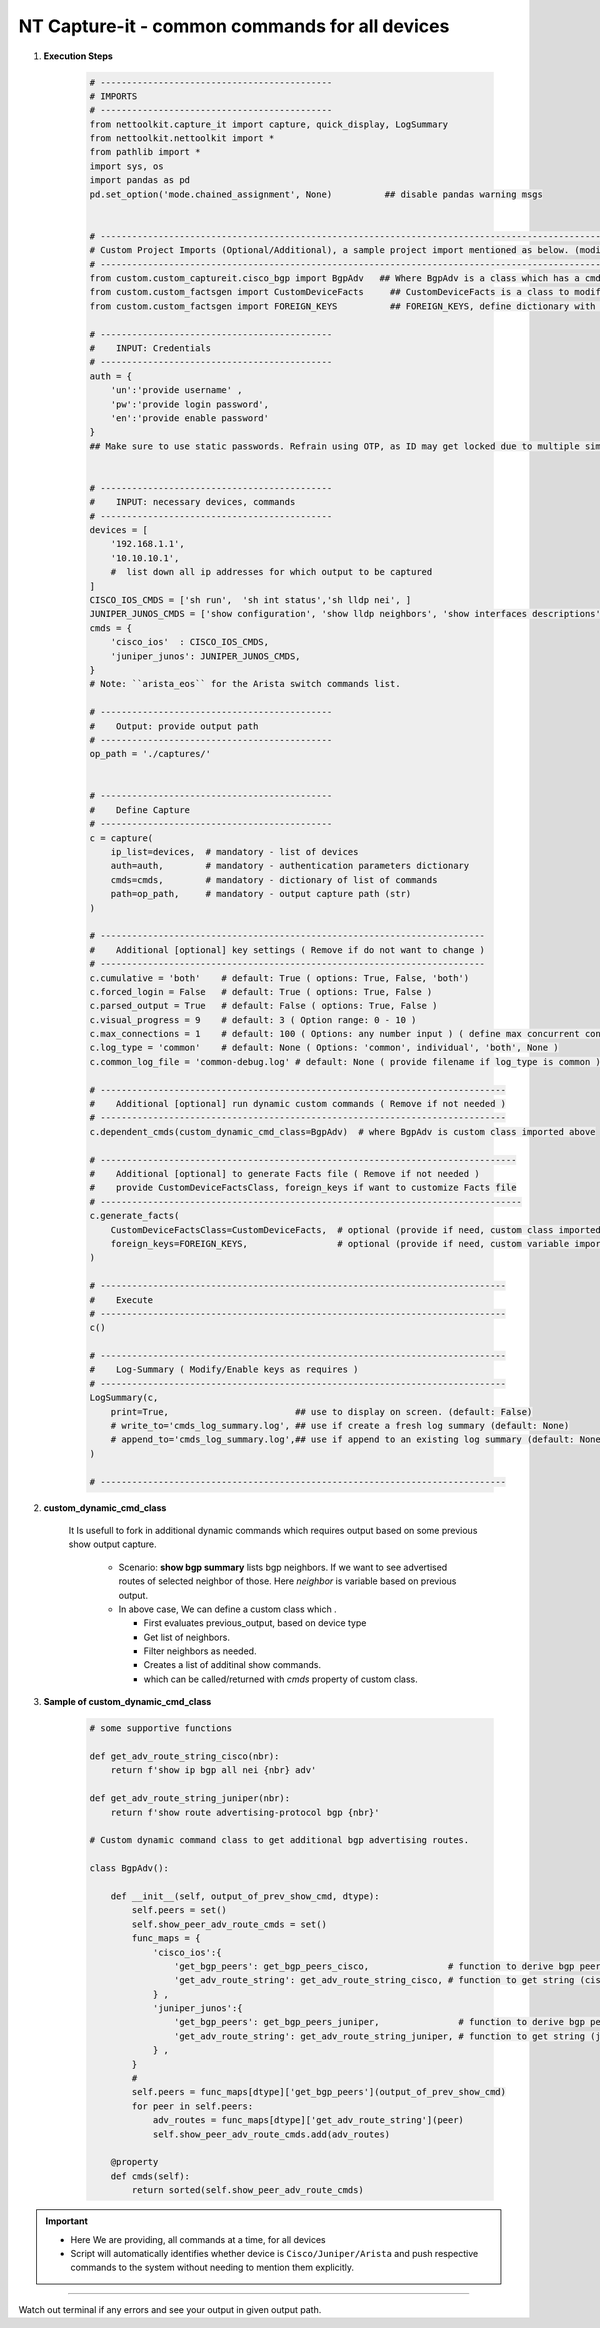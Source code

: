 NT Capture-it - common commands for all devices
=================================================

.. information::

    * Supported for version >= 0.1.0, and integrated Nettoolkit versions


#. **Execution Steps**

    .. code-block:: python

        # --------------------------------------------
        # IMPORTS
        # --------------------------------------------
        from nettoolkit.capture_it import capture, quick_display, LogSummary
        from nettoolkit.nettoolkit import *
        from pathlib import *
        import sys, os
        import pandas as pd
        pd.set_option('mode.chained_assignment', None)          ## disable pandas warning msgs


        # -------------------------------------------------------------------------------------------------------------
        # Custom Project Imports (Optional/Additional), a sample project import mentioned as below. (modify as per own)
        # -------------------------------------------------------------------------------------------------------------
        from custom.custom_captureit.cisco_bgp import BgpAdv   ## Where BgpAdv is a class which has a cmds property to return show commands for specific neighbours advertising route
        from custom.custom_factsgen import CustomDeviceFacts     ## CustomDeviceFacts is a class to modify output database as per custom requirement.
        from custom.custom_factsgen import FOREIGN_KEYS          ## FOREIGN_KEYS, define dictionary with additional custom columns require in output databse {tab_name : [column names]} format.

        # --------------------------------------------
        #    INPUT: Credentials
        # --------------------------------------------
        auth = {
            'un':'provide username' , 
            'pw':'provide login password', 
            'en':'provide enable password'  
        }
        ## Make sure to use static passwords. Refrain using OTP, as ID may get locked due to multiple simultaneous login.


        # --------------------------------------------
        #    INPUT: necessary devices, commands
        # --------------------------------------------
        devices = [
            '192.168.1.1',
            '10.10.10.1',
            #  list down all ip addresses for which output to be captured  
        ]
        CISCO_IOS_CMDS = ['sh run',  'sh int status','sh lldp nei', ]
        JUNIPER_JUNOS_CMDS = ['show configuration', 'show lldp neighbors', 'show interfaces descriptions', ]
        cmds = {
            'cisco_ios'  : CISCO_IOS_CMDS,
            'juniper_junos': JUNIPER_JUNOS_CMDS, 
        }
        # Note: ``arista_eos`` for the Arista switch commands list.

        # --------------------------------------------
        #    Output: provide output path
        # --------------------------------------------
        op_path = './captures/'


        # --------------------------------------------
        #    Define Capture
        # --------------------------------------------
        c = capture(
            ip_list=devices,  # mandatory - list of devices
            auth=auth,        # mandatory - authentication parameters dictionary
            cmds=cmds,        # mandatory - dictionary of list of commands
            path=op_path,     # mandatory - output capture path (str)
        )

        # -------------------------------------------------------------------------
        #    Additional [optional] key settings ( Remove if do not want to change )
        # -------------------------------------------------------------------------
        c.cumulative = 'both'    # default: True ( options: True, False, 'both')
        c.forced_login = False   # default: True ( options: True, False )
        c.parsed_output = True   # default: False ( options: True, False )
        c.visual_progress = 9    # default: 3 ( Option range: 0 - 10 ) 
        c.max_connections = 1    # default: 100 ( Options: any number input ) ( define max concurrent connections, 1 for sequencial )
        c.log_type = 'common'    # default: None ( Options: 'common', individual', 'both', None )
        c.common_log_file = 'common-debug.log' # default: None ( provide filename if log_type is common )

        # -----------------------------------------------------------------------------
        #    Additional [optional] run dynamic custom commands ( Remove if not needed )
        # -----------------------------------------------------------------------------
        c.dependent_cmds(custom_dynamic_cmd_class=BgpAdv)  # where BgpAdv is custom class imported above

        # -------------------------------------------------------------------------------
        #    Additional [optional] to generate Facts file ( Remove if not needed )
        #    provide CustomDeviceFactsClass, foreign_keys if want to customize Facts file
        # --------------------------------------------------------------------------------
        c.generate_facts(
            CustomDeviceFactsClass=CustomDeviceFacts,  # optional (provide if need, custom class imported above )
            foreign_keys=FOREIGN_KEYS,                 # optional (provide if need, custom variable imported above )
        )

        # -----------------------------------------------------------------------------
        #    Execute
        # -----------------------------------------------------------------------------
        c()

        # -----------------------------------------------------------------------------
        #    Log-Summary ( Modify/Enable keys as requires )
        # -----------------------------------------------------------------------------
        LogSummary(c, 
            print=True,                        ## use to display on screen. (default: False)
            # write_to='cmds_log_summary.log', ## use if create a fresh log summary (default: None)
            # append_to='cmds_log_summary.log',## use if append to an existing log summary (default: None) 
        )

        # -----------------------------------------------------------------------------





#. **custom_dynamic_cmd_class**

    It Is usefull to fork in additional dynamic commands which requires output based on some previous show output capture.   

      * Scenario: **show bgp summary** lists bgp neighbors. If we want to see advertised routes of selected neighbor of those.  Here *neighbor* is variable based on previous output. 
      * In above case, We can define a custom class which . 

        * First evaluates previous_output, based on device type
        * Get list of neighbors. 
        * Filter neighbors as needed. 
        * Creates a list of additinal show commands.
        * which can be called/returned  with `cmds` property of custom class.


#. **Sample of custom_dynamic_cmd_class**

    .. code-block:: python

        # some supportive functions

        def get_adv_route_string_cisco(nbr):
            return f'show ip bgp all nei {nbr} adv'

        def get_adv_route_string_juniper(nbr):
            return f'show route advertising-protocol bgp {nbr}'

        # Custom dynamic command class to get additional bgp advertising routes.

        class BgpAdv():

            def __init__(self, output_of_prev_show_cmd, dtype):
                self.peers = set()
                self.show_peer_adv_route_cmds = set()
                func_maps = {
                    'cisco_ios':{
                        'get_bgp_peers': get_bgp_peers_cisco,               # function to derive bgp peers from show output (cisco) - DIY
                        'get_adv_route_string': get_adv_route_string_cisco, # function to get string (cisco)
                    } ,
                    'juniper_junos':{
                        'get_bgp_peers': get_bgp_peers_juniper,               # function to derive bgp peers from show output (juniper) - DIY
                        'get_adv_route_string': get_adv_route_string_juniper, # function to get string (juniper)
                    } ,
                }
                #
                self.peers = func_maps[dtype]['get_bgp_peers'](output_of_prev_show_cmd)
                for peer in self.peers:
                    adv_routes = func_maps[dtype]['get_adv_route_string'](peer)
                    self.show_peer_adv_route_cmds.add(adv_routes)

            @property
            def cmds(self):
                return sorted(self.show_peer_adv_route_cmds)



.. Important::

    * Here We are providing, all commands at a time, for all devices
    * Script will automatically identifies whether device is ``Cisco/Juniper/Arista`` and push respective commands to the system without needing to mention them explicitly.


-----------------------

Watch out terminal if any errors and see your output in given output path.
